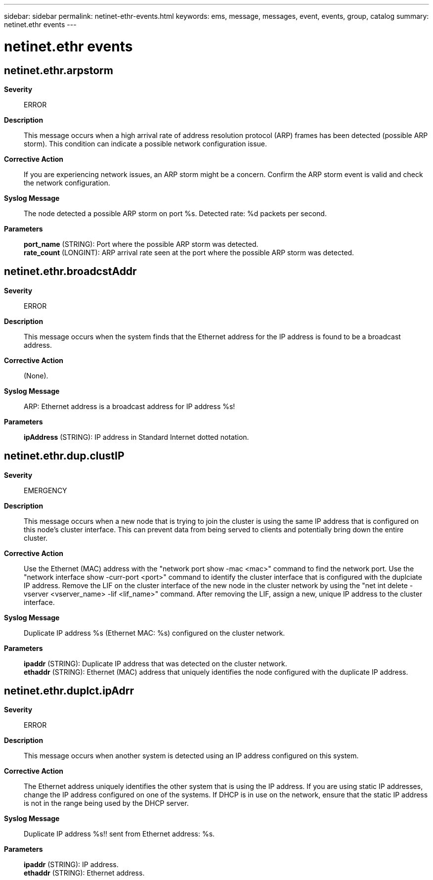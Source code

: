 ---
sidebar: sidebar
permalink: netinet-ethr-events.html
keywords: ems, message, messages, event, events, group, catalog
summary: netinet.ethr events
---

= netinet.ethr events
:toclevels: 1
:hardbreaks:
:nofooter:
:icons: font
:linkattrs:
:imagesdir: ./media/

== netinet.ethr.arpstorm
*Severity*::
ERROR
*Description*::
This message occurs when a high arrival rate of address resolution protocol (ARP) frames has been detected (possible ARP storm). This condition can indicate a possible network configuration issue.
*Corrective Action*::
If you are experiencing network issues, an ARP storm might be a concern. Confirm the ARP storm event is valid and check the network configuration.
*Syslog Message*::
The node detected a possible ARP storm on port %s. Detected rate: %d packets per second.
*Parameters*::
*port_name* (STRING): Port where the possible ARP storm was detected.
*rate_count* (LONGINT): ARP arrival rate seen at the port where the possible ARP storm was detected.

== netinet.ethr.broadcstAddr
*Severity*::
ERROR
*Description*::
This message occurs when the system finds that the Ethernet address for the IP address is found to be a broadcast address.
*Corrective Action*::
(None).
*Syslog Message*::
ARP: Ethernet address is a broadcast address for IP address %s!
*Parameters*::
*ipAddress* (STRING): IP address in Standard Internet dotted notation.

== netinet.ethr.dup.clustIP
*Severity*::
EMERGENCY
*Description*::
This message occurs when a new node that is trying to join the cluster is using the same IP address that is configured on this node's cluster interface. This can prevent data from being served to clients and potentially bring down the entire cluster.
*Corrective Action*::
Use the Ethernet (MAC) address with the "network port show -mac <mac>" command to find the network port. Use the "network interface show -curr-port <port>" command to identify the cluster interface that is configured with the duplciate IP address. Remove the LIF on the cluster interface of the new node in the cluster network by using the "net int delete -vserver <vserver_name> -lif <lif_name>" command. After removing the LIF, assign a new, unique IP address to the cluster interface.
*Syslog Message*::
Duplicate IP address %s (Ethernet MAC: %s) configured on the cluster network.
*Parameters*::
*ipaddr* (STRING): Duplicate IP address that was detected on the cluster network.
*ethaddr* (STRING): Ethernet (MAC) address that uniquely identifies the node configured with the duplicate IP address.

== netinet.ethr.duplct.ipAdrr
*Severity*::
ERROR
*Description*::
This message occurs when another system is detected using an IP address configured on this system.
*Corrective Action*::
The Ethernet address uniquely identifies the other system that is using the IP address. If you are using static IP addresses, change the IP address configured on one of the systems. If DHCP is in use on the network, ensure that the static IP address is not in the range being used by the DHCP server.
*Syslog Message*::
Duplicate IP address %s!! sent from Ethernet address: %s.
*Parameters*::
*ipaddr* (STRING): IP address.
*ethaddr* (STRING): Ethernet address.
